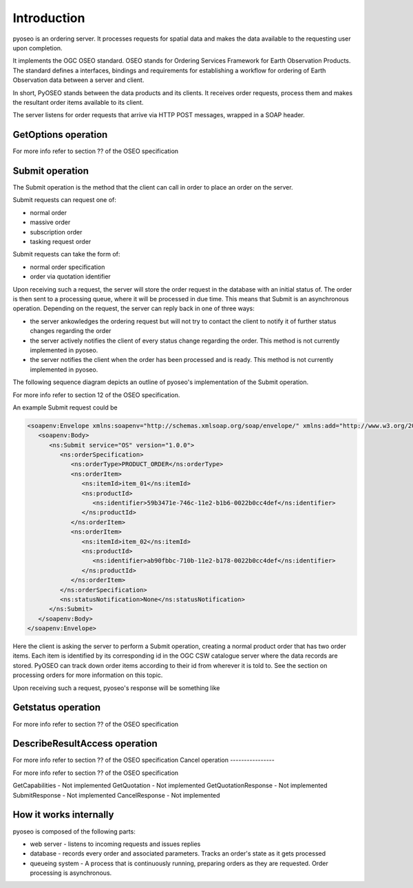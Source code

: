 Introduction
============

pyoseo is an ordering server. It processes requests for spatial data and makes
the data available to the requesting user upon completion.

It implements the OGC OSEO standard. OSEO stands for Ordering Services
Framework for Earth Observation Products. The standard defines a interfaces,
bindings and requirements for establishing a workflow for ordering of Earth
Observation data between a server and client.

In short, PyOSEO stands between the data products and its clients. It receives
order requests, process them and makes the resultant order items available to
its client.

The server listens for order requests that arrive via HTTP POST messages,
wrapped in a SOAP header.


GetOptions operation
--------------------

For more info refer to section ?? of the OSEO specification

Submit operation
----------------

The Submit operation is the method that the client can call in order to place
an order on the server.

Submit requests can request one of:

* normal order
* massive order
* subscription order
* tasking request order

Submit requests can take the form of:

* normal order specification
* order via quotation identifier

Upon receiving such a request, the server will store the order request in the
database with an initial status of. The order is then sent to a processing
queue, where it will be processed in due time. This means that Submit is an
asynchronous operation.
Depending on the request, the server can reply back in one of three ways:

* the server ankowledges the ordering request but will not try to contact the
  client to notify it of further status changes regarding the order
* the server actively notifies the client of every status change regarding the
  order. This method is not currently implemented in pyoseo.
* the server notifies the client when the order has been processed and is
  ready. This method is not currently implemented in pyoseo.

The following sequence diagram depicts an outline of pyoseo's implementation of
the Submit operation.

.. image:: images/seqdiag_submit.png

For more info refer to section 12 of the OSEO specification.

An example Submit request could be

.. code:: xml

   <soapenv:Envelope xmlns:soapenv="http://schemas.xmlsoap.org/soap/envelope/" xmlns:add="http://www.w3.org/2005/08/addressing" xmlns:ns="http://www.opengis.net/oseo/1.0">
      <soapenv:Body>
         <ns:Submit service="OS" version="1.0.0">
            <ns:orderSpecification>
               <ns:orderType>PRODUCT_ORDER</ns:orderType>
               <ns:orderItem>
                  <ns:itemId>item_01</ns:itemId>
                  <ns:productId>
                     <ns:identifier>59b3471e-746c-11e2-b1b6-0022b0cc4def</ns:identifier>
                  </ns:productId>
               </ns:orderItem>
               <ns:orderItem>
                  <ns:itemId>item_02</ns:itemId>
                  <ns:productId>
                     <ns:identifier>ab90fbbc-710b-11e2-b178-0022b0cc4def</ns:identifier>
                  </ns:productId>
               </ns:orderItem>
            </ns:orderSpecification>
            <ns:statusNotification>None</ns:statusNotification>
         </ns:Submit>
      </soapenv:Body>
   </soapenv:Envelope>

Here the client is asking the server to perform a Submit operation, creating
a normal product order that has two order items. Each item is identified by its
corresponding id in the OGC CSW catalogue server where the data records are
stored. PyOSEO can track down order items according to their id from wherever
it is told to. See the section on processing orders for more information on
this topic.

Upon receiving such a request, pyoseo's response will be something like

Getstatus operation
-------------------

For more info refer to section ?? of the OSEO specification

DescribeResultAccess operation
------------------------------

For more info refer to section ?? of the OSEO specification
Cancel operation
----------------

For more info refer to section ?? of the OSEO specification

GetCapabilities - Not implemented
GetQuotation - Not implemented
GetQuotationResponse - Not implemented
SubmitResponse - Not implemented
CancelResponse - Not implemented

How it works internally
-----------------------

pyoseo is composed of the following parts:

* web server - listens to incoming requests and issues replies
* database - records every order and associated parameters. Tracks an order's
  state as it gets processed
* queueing system - A process that is continuously running, preparing orders as
  they are requested. Order processing is asynchronous.


.. graphviz::

   digraph pyoseo_components {
       "client" -> "web server";
       "web server" -> "database";
       "database" -> "queueing system";
   }
